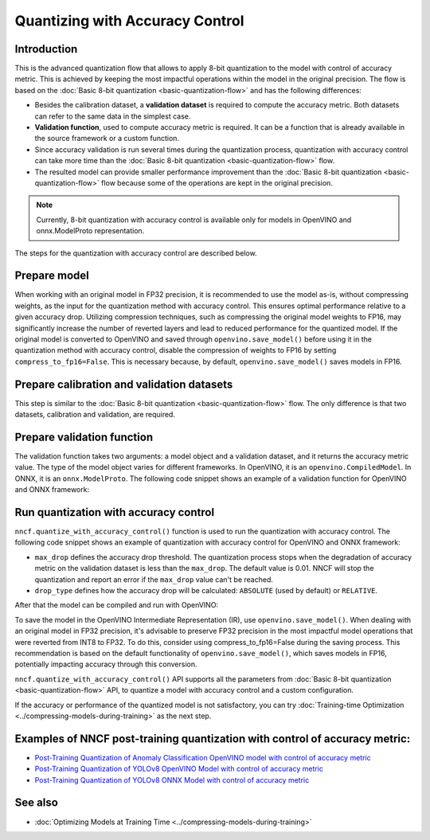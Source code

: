 Quantizing with Accuracy Control
================================


Introduction
####################

This is the advanced quantization flow that allows to apply 8-bit quantization to the model with control of accuracy metric. This is achieved by keeping the most impactful operations within the model in the original precision. The flow is based on the :doc:`Basic 8-bit quantization <basic-quantization-flow>` and has the following differences:

* Besides the calibration dataset, a **validation dataset** is required to compute the accuracy metric. Both datasets can refer to the same data in the simplest case.
* **Validation function**, used to compute accuracy metric is required. It can be a function that is already available in the source framework or a custom function.
* Since accuracy validation is run several times during the quantization process, quantization with accuracy control can take more time than the :doc:`Basic 8-bit quantization <basic-quantization-flow>` flow.
* The resulted model can provide smaller performance improvement than the :doc:`Basic 8-bit quantization <basic-quantization-flow>` flow because some of the operations are kept in the original precision.

.. note:: Currently, 8-bit quantization with accuracy control is available only for models in OpenVINO and onnx.ModelProto representation.

The steps for the quantization with accuracy control are described below.

Prepare model
############################################

When working with an original model in FP32 precision, it is recommended to use the model as-is, without compressing weights, as the input for the quantization method with accuracy control. This ensures optimal performance relative to a given accuracy drop. Utilizing compression techniques, such as compressing the original model weights to FP16, may significantly increase the number of reverted layers and lead to reduced performance for the quantized model.
If the original model is converted to OpenVINO and saved through ``openvino.save_model()`` before using it in the quantization method with accuracy control, disable the compression of weights to FP16 by setting ``compress_to_fp16=False``. This is necessary because, by default, ``openvino.save_model()`` saves models in FP16.

Prepare calibration and validation datasets
############################################

This step is similar to the :doc:`Basic 8-bit quantization <basic-quantization-flow>` flow. The only difference is that two datasets, calibration and validation, are required.

.. tab-set::

   .. tab-item:: OpenVINO
      :sync: openvino

      .. doxygensnippet:: docs/optimization_guide/nncf/ptq/code/ptq_aa_openvino.py
         :language: python
         :fragment: [dataset]

   .. tab-item:: ONNX
      :sync: onnx

      .. doxygensnippet:: docs/optimization_guide/nncf/ptq/code/ptq_aa_onnx.py
         :language: python
         :fragment: [dataset]

Prepare validation function
############################

The validation function takes two arguments: a model object and a validation dataset, and it returns the accuracy metric value. The type of the model object varies for different frameworks. In OpenVINO, it is an ``openvino.CompiledModel``. In ONNX, it is an ``onnx.ModelProto``.
The following code snippet shows an example of a validation function for OpenVINO and ONNX framework:

.. tab-set::

   .. tab-item:: OpenVINO
      :sync: openvino

      .. doxygensnippet:: docs/optimization_guide/nncf/ptq/code/ptq_aa_openvino.py
         :language: python
         :fragment: [validation]

   .. tab-item:: ONNX
      :sync: onnx

      .. doxygensnippet:: docs/optimization_guide/nncf/ptq/code/ptq_aa_onnx.py
         :language: python
         :fragment: [validation]

Run quantization with accuracy control
#######################################

``nncf.quantize_with_accuracy_control()`` function is used to run the quantization with accuracy control. The following code snippet shows an example of quantization with accuracy control for OpenVINO and ONNX framework:

.. tab-set::

   .. tab-item:: OpenVINO
      :sync: openvino

      .. doxygensnippet:: docs/optimization_guide/nncf/ptq/code/ptq_aa_openvino.py
         :language: python
         :fragment: [quantization]

   .. tab-item:: ONNX
      :sync: onnx

      .. doxygensnippet:: docs/optimization_guide/nncf/ptq/code/ptq_aa_onnx.py
         :language: python
         :fragment: [quantization]

* ``max_drop`` defines the accuracy drop threshold. The quantization process stops when the degradation of accuracy metric on the validation dataset is less than the ``max_drop``. The default value is 0.01. NNCF will stop the quantization and report an error if the ``max_drop`` value can't be reached.

* ``drop_type`` defines how the accuracy drop will be calculated: ``ABSOLUTE`` (used by default) or ``RELATIVE``.

After that the model can be compiled and run with OpenVINO:

.. tab-set::

   .. tab-item:: OpenVINO
      :sync: openvino

      .. doxygensnippet:: docs/optimization_guide/nncf/ptq/code/ptq_aa_openvino.py
         :language: python
         :fragment: [inference]

   .. tab-item:: ONNX
      :sync: onnx

      .. doxygensnippet:: docs/optimization_guide/nncf/ptq/code/ptq_aa_onnx.py
         :language: python
         :fragment: [inference]

To save the model in the OpenVINO Intermediate Representation (IR), use ``openvino.save_model()``. When dealing with an original model in FP32 precision, it's advisable to preserve FP32 precision in the most impactful model operations that were reverted from INT8 to FP32. To do this, consider using compress_to_fp16=False during the saving process. This recommendation is based on the default functionality of ``openvino.save_model()``, which saves models in FP16, potentially impacting accuracy through this conversion.

.. tab-set::

   .. tab-item:: OpenVINO
      :sync: openvino

      .. doxygensnippet:: docs/optimization_guide/nncf/ptq/code/ptq_aa_openvino.py
         :language: python
         :fragment: [save]

``nncf.quantize_with_accuracy_control()`` API supports all the parameters from :doc:`Basic 8-bit quantization <basic-quantization-flow>` API, to quantize a model with accuracy control and a custom configuration.

If the accuracy or performance of the quantized model is not satisfactory, you can try :doc:`Training-time Optimization <../compressing-models-during-training>` as the next step.

Examples of NNCF post-training quantization with control of accuracy metric:
#############################################################################

* `Post-Training Quantization of Anomaly Classification OpenVINO model with control of accuracy metric <https://github.com/openvinotoolkit/nncf/blob/develop/examples/post_training_quantization/openvino/anomaly_stfpm_quantize_with_accuracy_control>`__
* `Post-Training Quantization of YOLOv8 OpenVINO Model with control of accuracy metric <https://github.com/openvinotoolkit/nncf/blob/develop/examples/post_training_quantization/openvino/yolov8_quantize_with_accuracy_control>`__
* `Post-Training Quantization of YOLOv8 ONNX Model with control of accuracy metric <https://github.com/openvinotoolkit/nncf/blob/develop/examples/post_training_quantization/onnx/yolov8_quantize_with_accuracy_control>`__

See also
####################

* :doc:`Optimizing Models at Training Time <../compressing-models-during-training>`


